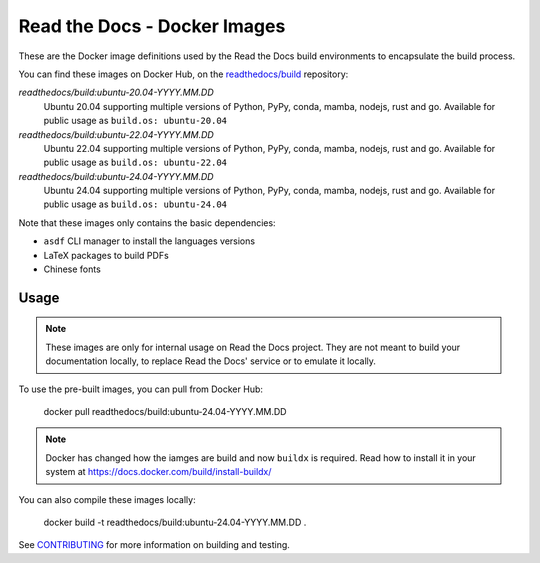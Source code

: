 =============================
Read the Docs - Docker Images
=============================

These are the Docker image definitions used by the Read the Docs build
environments to encapsulate the build process.

You can find these images on Docker Hub, on the `readthedocs/build`_
repository:

`readthedocs/build:ubuntu-20.04-YYYY.MM.DD`
    Ubuntu 20.04 supporting multiple versions of Python, PyPy, conda, mamba, nodejs, rust and go.
    Available for public usage as ``build.os: ubuntu-20.04``

`readthedocs/build:ubuntu-22.04-YYYY.MM.DD`
    Ubuntu 22.04 supporting multiple versions of Python, PyPy, conda, mamba, nodejs, rust and go.
    Available for public usage as ``build.os: ubuntu-22.04``

`readthedocs/build:ubuntu-24.04-YYYY.MM.DD`
    Ubuntu 24.04 supporting multiple versions of Python, PyPy, conda, mamba, nodejs, rust and go.
    Available for public usage as ``build.os: ubuntu-24.04``

Note that these images only contains the basic dependencies:

- ``asdf`` CLI manager to install the languages versions
- LaTeX packages to build PDFs
- Chinese fonts

.. _readthedocs/build: https://hub.docker.com/r/readthedocs/build/

Usage
-----

.. note::

   These images are only for internal usage on Read the Docs project.
   They are not meant to build your documentation locally,
   to replace Read the Docs' service or to emulate it locally.

To use the pre-built images, you can pull from Docker Hub:

    docker pull readthedocs/build:ubuntu-24.04-YYYY.MM.DD

.. note::

   Docker has changed how the iamges are build and now ``buildx`` is required.
   Read how to install it in your system at https://docs.docker.com/build/install-buildx/

You can also compile these images locally:

    docker build -t readthedocs/build:ubuntu-24.04-YYYY.MM.DD .

See `CONTRIBUTING`_ for more information on building and testing.

.. _CONTRIBUTING: CONTRIBUTING.rst
